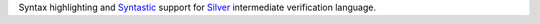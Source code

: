 Syntax highlighting and
`Syntastic <https://github.com/scrooloose/syntastic>`_ support for
`Silver <https://bitbucket.org/viperproject/silver/>`_ intermediate
verification language.
